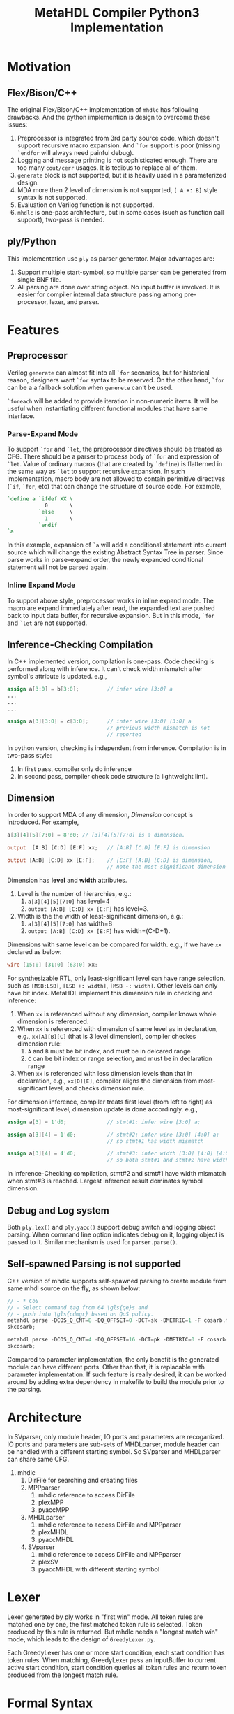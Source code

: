 #+TITLE: MetaHDL Compiler Python3 Implementation

* Motivation
** Flex/Bison/C++ 
  The original Flex/Bison/C++ implementation of ~mhdlc~ has following
  drawbacks. And the python implemention is design to overcome 
  these issues:
  1. Preprocessor is integrated from 3rd party source code, which
     doesn't support recursive macro expansion. And ~`for~ support is
     poor (missing ~`endfor~ will always need painful debug).
  2. Logging and message printing is not sophisticated enough. There are 
     too many ~cout/cerr~ usages. It is tedious to replace all of them. 
  3. ~generate~ block is not supported, but it is heavily used in a
     parameterized design.
  4. MDA more then 2 level of dimension is not supported, ~[ A +: B]~
     style syntax is not supported.
  5. Evaluation on Verilog function is not supported. 
  6. ~mhdlc~ is one-pass architecture, but in some cases (such as 
     function call support), two-pass is needed. 

** ply/Python
   This implementation use ~ply~ as parser generator. Major advantages
   are:
   1. Support multiple start-symbol, so multiple parser can be generated
      from single BNF file.
   2. All parsing are done over string object. No input buffer is
      involved.  It is easier for compiler internal data structure
      passing among pre-processor, lexer, and parser.
   
* Features
** Preprocessor
   Verilog ~generate~ can almost fit into all ~`for~ scenarios, but
   for historical reason, designers want ~`for~ syntax to be reserved. 
   On the other hand, ~`for~ can be a a fallback solution when ~generete~
   can't be used. 

   ~`foreach~ will be added to provide iteration in non-numeric items. 
   It will be useful when instantiating different functional modules 
   that have same interface. 

*** Parse-Expand Mode
    To support ~`for~ and ~`let~, the preprocessor directives should
    be treated as CFG. There should be a parser to process body of
    ~`for~ and expression of ~`let~. Value of ordinary macros (that
    are created by ~`define~) is flatterned in the same way as ~`let~
    to support recursive expansion. In such implementation, macro body
    are not allowed to contain perimitive directives (~`if~, ~`for~,
    etc) that can change the structure of source code. For example,
    #+BEGIN_SRC verilog
`define a `ifdef XX \
            0       \
          `else     \
            1       \
          `endif
`a
    #+END_SRC
    In this example, expansion of ~`a~ will add a conditional
    statement into current source which will change the existing
    Abstract Syntax Tree in parser. Since parse works in parse-expand
    order, the newly expanded conditional statement will not be parsed
    again.

*** Inline Expand Mode   
    To support above style, preprocessor works in inline expand
    mode. The macro are expand immediately after read, the expanded
    text are pushed back to input data buffer, for recursive
    expansion.  But in this mode, ~`for~ and ~`let~ are not supported.
    
** Inference-Checking Compilation
   In C++ implemented version, compilation is one-pass.  Code checking
   is performed along with inference.  It can't check width mismatch
   after symbol's attribute is updated.  e.g.,
   #+BEGIN_SRC verilog
assign a[3:0] = b[3:0];         // infer wire [3:0] a
...
...
...

assign a[3][3:0] = c[3:0];      // infer wire [3:0] [3:0] a
                                // previous width mismatch is not
                                // reported   
   #+END_SRC

   In python version, checking is independent from inference.
   Compilation is in two-pass style:
   1. In first pass, compiler only do inference
   2. In second pass, compiler check code structure (a lightweight
      lint).
   
** Dimension
   In order to support MDA of any dimension, /Dimension/ concept is
   introduced.  For example, 
   #+BEGIN_SRC verilog
a[3][4][5][7:0] = 8'd0; // [3][4][5][7:0] is a dimension.

output  [A:B] [C:D] [E:F] xx;   // [A:B] [C:D] [E:F] is dimension

output [A:B] [C:D] xx [E:F];    // [E:F] [A:B] [C:D] is dimension,
                                // note the most-significant dimension is [E:F]
   
   #+END_SRC

   Dimension has *level* and *width* attributes.  
   1. Level is the number of hierarchies, e.g.:
      1. ~a[3][4][5][7:0]~ has level=4
      2. ~output [A:B] [C:D] xx [E:F]~ has level=3.   
   2. Width is the the width of least-significant dimension, e.g.:
      1. ~a[3][4][5][7:0]~ has width=8
      2.  ~output [A:B] [C:D] xx [E:F]~ has width=(C-D+1).

   Dimensions with same level can be compared for width.  e.g., 
   If we have ~xx~ declared as below:
   #+BEGIN_SRC verilog
wire [15:0] [31:0] [63:0] xx;
   #+END_SRC

   For synthesizable RTL, only least-significant level can have range
   selection, such as ~[MSB:LSB]~, ~[LSB +: width]~, ~[MSB -: width]~.
   Other levels can only have bit index.  MetaHDL implement this
   dimension rule in checking and inference:
   1. When ~xx~ is referenced without any dimension, compiler knows
      whole dimension is referenced.
   2. When ~xx~ is referenced with dimension of same level as in
      declaration, e.g., ~xx[A][B][C]~ (that is 3 level dimension), 
      compiler checkes dimension rule: 
      1. ~A~ and ~B~ must be bit index, and must be in delcared range 
      2. ~C~ can be bit index or range selection, and must be in
         declaration range
   3. When ~xx~ is referenced with less dimension levels than that in
      declaration, e.g., ~xx[D][E]~, compiler aligns the dimension
      from most-significant level, and checks dimension rule.

   For dimension inference, compiler treats first level (from left to
   right) as most-significant level, dimension update is done
   accordingly.  e.g., 
   #+BEGIN_SRC verilog
assign a[3] = 1'd0;             // stmt#1: infer wire [3:0] a;

assign a[3][4] = 1'd0;          // stmt#2: infer wire [3:0] [4:0] a;
                                // so stmt#1 has width mismatch

assign a[3][4] = 4'd0;          // stmt#3: infer width [3:0] [4:0] [4:0] a;
                                // so both stmt#1 and stmt#2 have width mismatch
   #+END_SRC
   
   In Inference-Checking compilation, stmt#2 and stmt#1 have width
   mismatch when stmt#3 is reached.  Largest inference result
   dominates symbol dimension. 

   
   

** Debug and Log system
   Both ~ply.lex()~ and ~ply.yacc()~ support debug switch and logging 
   object parsing. When command line option indicates debug on it, 
   logging object is passed to it. Similar mechanism is used for 
   ~parser.parse()~. 
** Self-spawned Parsing is not supported
   C++ version of mhdlc supports self-spawned parsing to create module 
   from same mhdl source on the fly, as shown below:
   #+BEGIN_SRC verilog
     // - * CoS
     // - Select command tag from 64 \gls{qe}s and
     // - push into \gls{cdmgr} based on QoS policy.
     metahdl parse -DCOS_Q_CNT=8 -DQ_OFFSET=0 -DCT=sk -DMETRIC=1 -F cosarb.mhdl;
     skcosarb;

     metahdl parse -DCOS_Q_CNT=4 -DQ_OFFSET=16 -DCT=pk -DMETRIC=0 -F cosarb.mhdl ;
     pkcosarb;
   #+END_SRC
   Compared to parameter implementation, the only benefit is the generated module 
   can have different ports. Other than that, it is replacable with parameter 
   implementation. If such feature is really desired, it can be worked around by
   adding extra dependency in makefile to build the module prior to the parsing. 

* Architecture
  In SVparser, only module header, IO ports and parameters are recoganized. 
  IO ports and parameters are sub-sets of MHDLparser, module header can be 
  handled with a different starting symbol. So SVparser and MHDLparser can 
  share same CFG.
  1. mhdlc
     1. DirFile for searching and creating files 
     3. MPPparser
        1. mhdlc reference to access DirFile
        2. plexMPP
        3. pyaccMPP
     4. MHDLparser
        1. mhdlc reference to access DirFile and MPPparser
        2. plexMHDL
        3. pyaccMHDL
     5. SVparser
        1. mhdlc reference to access DirFile and MPPparser
        2. plexSV
        3. pyaccMHDL with different starting symbol
* Lexer
  Lexer generated by ply works in "first win" mode.  All token rules
  are matched one by one, the first matched token rule is selected.
  Token produced by this rule is returned.  But mhdlc needs a "longest
  match win" mode, which leads to the design of ~GreedyLexer.py~.  
  
  Each GreedyLexer has one or more start condition, each start
  condition has token rules.  When matching, GreedyLexer pass an
  InputBuffer to current active start condition, start condition
  queries all token rules and return token produced from the longest
  match rule. 

* Formal Syntax 
  #+BEGIN_SRC bnf
    a ::= 
          | ieg
          | eigh
          | "iieg"
  #+END_SRC


  
